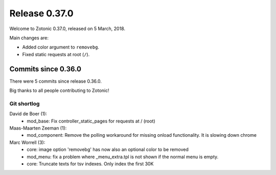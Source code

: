 .. _rel-0.37.0:

Release 0.37.0
==============

Welcome to Zotonic 0.37.0, released on 5 March, 2018.

Main changes are:

* Added color argument to ``removebg``.
* Fixed static requests at root (``/``).

Commits since 0.36.0
--------------------

There were 5 commits since release 0.36.0.

Big thanks to all people contributing to Zotonic!

Git shortlog
............

David de Boer (1):
    * mod_base: Fix controller_static_pages for requests at / (root)

Maas-Maarten Zeeman (1):
    * mod_component: Remove the polling workaround for missing onload functionality. It is slowing down chrome

Marc Worrell (3):
    * core: image option 'removebg' has now also an optional color to be removed
    * mod_menu: fix a problem where _menu_extra.tpl is not shown if the normal menu is empty.
    * core: Truncate texts for tsv indexes. Only index the first 30K
